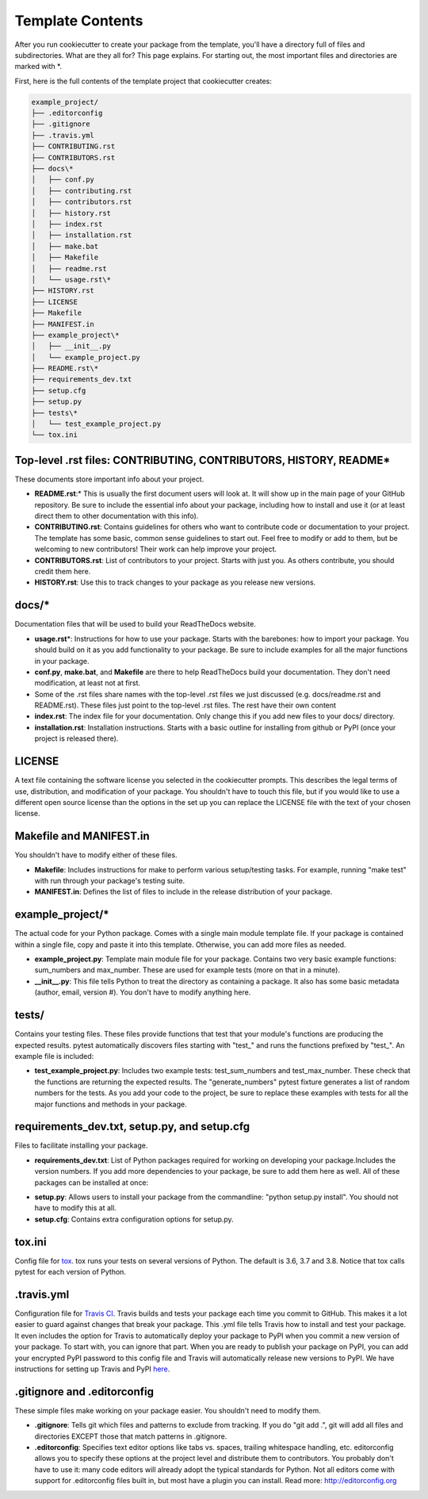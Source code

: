 Template Contents
=================

After you run cookiecutter to create your package from the template, you'll have a directory full of files and subdirectories. What are they all for? This page explains. For starting out, the most important files and directories are marked with \*.

First, here is the full contents of the template project that cookiecutter creates:

.. code-block:: bash

    example_project/
    ├── .editorconfig
    ├── .gitignore
    ├── .travis.yml
    ├── CONTRIBUTING.rst
    ├── CONTRIBUTORS.rst
    ├── docs\*
    │   ├── conf.py
    │   ├── contributing.rst
    │   ├── contributors.rst
    │   ├── history.rst
    │   ├── index.rst
    │   ├── installation.rst
    │   ├── make.bat
    │   ├── Makefile
    │   ├── readme.rst
    │   └── usage.rst\*
    ├── HISTORY.rst
    ├── LICENSE
    ├── Makefile
    ├── MANIFEST.in
    ├── example_project\*
    │   ├── __init__.py
    │   └── example_project.py
    ├── README.rst\*
    ├── requirements_dev.txt
    ├── setup.cfg
    ├── setup.py
    ├── tests\*
    │   └── test_example_project.py
    └── tox.ini

Top-level .rst files: CONTRIBUTING, CONTRIBUTORS, HISTORY, README\*
-------------------------------------------------------------------
These documents store important info about your project.

* **README.rst**:\* This is usually the first document users will look at. It will show up in the main page of your GitHub repository. Be sure to include the essential info about your package, including how to install and use it (or at least direct them to other documentation with this info).

* **CONTRIBUTING.rst**: Contains guidelines for others who want to contribute code or documentation to your project. The template has some basic, common sense guidelines to start out. Feel free to modify or add to them, but be welcoming to new contributors! Their work can help improve your project.

* **CONTRIBUTORS.rst**: List of contributors to your project. Starts with just you. As others contribute, you should credit them here.

* **HISTORY.rst**: Use this to track changes to your package as you release new versions.

docs/\*
-------
Documentation files that will be used to build your ReadTheDocs website.

* **usage.rst**\*: Instructions for how to use your package. Starts with the barebones: how to import your package. You should build on it as you add functionality to your package. Be sure to include examples for all the major functions in your package.

* **conf.py**, **make.bat**, and **Makefile** are there to help ReadTheDocs build your documentation. They don't need modification, at least not at first.

* Some of the .rst files share names with the top-level .rst files we just discussed (e.g. docs/readme.rst and README.rst). These files just point to the top-level .rst files. The rest have their own content

* **index.rst**: The index file for your documentation. Only change this if you add new files to your docs/ directory.

* **installation.rst**: Installation instructions. Starts with a basic outline for installing from github or PyPI (once your project is released there).

LICENSE
-------
A text file containing the software license you selected in the cookiecutter prompts. This describes the legal terms of use, distribution, and modification of your package. You shouldn't have to touch this file, but if you would like to use a different open source license than the options in the set up you can replace the LICENSE file with the text of your chosen license.

Makefile and MANIFEST.in
------------------------
You shouldn't have to modify either of these files.

* **Makefile**: Includes instructions for make to perform various setup/testing tasks. For example, running "make test" with run through your package's testing suite.

* **MANIFEST.in**: Defines the list of files to include in the release distribution of your package.

example_project/\*
------------------
The actual code for your Python package. Comes with a single main module template file. If your package is contained within a single file, copy and paste it into this template. Otherwise, you can add more files as needed.

* **example_project.py**: Template main module file for your package. Contains two very basic example functions: sum_numbers and max_number. These are used for example tests (more on that in a minute).

* **__init__.py**: This file tells Python to treat the directory as containing a package. It also has some basic metadata (author, email, version #). You don't have to modify anything here.

tests/
------
Contains your testing files. These files provide functions that test that your module's functions are producing the expected results. pytest automatically discovers files starting with "test\_" and runs the functions prefixed by "test\_". An example file is included:

* **test_example_project.py**: Includes two example tests: test_sum_numbers and test_max_number. These check that the functions are returning the expected results. The "generate_numbers" pytest fixture generates a list of random numbers for the tests. As you add your code to the project, be sure to replace these examples with tests for all the major functions and methods in your package.

requirements_dev.txt, setup.py, and setup.cfg
---------------------------------------------
Files to facilitate installing your package.

* **requirements_dev.txt**: List of Python packages required for working on developing your package.Includes the version numbers. If you add more dependencies to your package, be sure to add them here as well. All of these packages can be installed at once:

.. code-block::bash

    pip install -r requirements_dev.txt

* **setup.py**: Allows users to install your package from the commandline: "python setup.py install". You should not have to modify this at all.

* **setup.cfg**: Contains extra configuration options for setup.py.

tox.ini
-------
Config file for tox_. tox runs your tests on several versions of Python. The default is 3.6, 3.7 and 3.8. Notice that tox calls pytest for each version of Python.

.. _tox: https://tox.readthedocs.io/en/latest/

.travis.yml
-----------
Configuration file for `Travis CI`_. Travis builds and tests your package each time you commit to GitHub. This makes it a lot easier to guard against changes that break your package. This .yml file tells Travis how to install and test your package. It even includes the option for Travis to automatically deploy your package to PyPI when you commit a new version of your package. To start with, you can ignore that part. When you are ready to publish your package on PyPI, you can add your encrypted PyPI password to this config file and Travis will automatically release new versions to PyPI. We have instructions for setting up Travis and PyPI here_.

.. _`Travis CI`: https://travis-ci.org/
.. _here: https://cookiecutter-pyopensci.readthedocs.io/en/latest/travis_pypi_setup.html

.gitignore and .editorconfig
----------------------------
These simple files make working on your package easier. You shouldn't need to modify them.

* **.gitignore**: Tells git which files and patterns to exclude from tracking. If you do "git add .", git will add all files and directories EXCEPT those that match patterns in .gitignore.

* **.editorconfig**: Specifies text editor options like tabs vs. spaces, trailing whitespace handling, etc. editorconfig allows you to specify these options at the project level and distribute them to contributors. You probably don't have to use it: many code editors will already adopt the typical standards for Python. Not all editors come with support for .editorconfig files built in, but most have a plugin you can install. Read more: http://editorconfig.org

